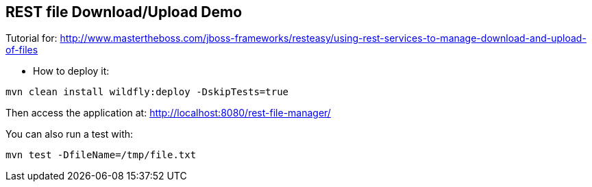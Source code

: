 == REST file Download/Upload Demo

Tutorial for: http://www.mastertheboss.com/jboss-frameworks/resteasy/using-rest-services-to-manage-download-and-upload-of-files

* How to deploy it:

----
mvn clean install wildfly:deploy -DskipTests=true
----

Then access the application at: http://localhost:8080/rest-file-manager/

You can also run a test with:

----
mvn test -DfileName=/tmp/file.txt
----
